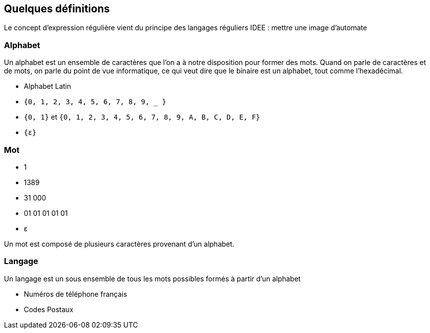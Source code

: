 
== Quelques définitions

[.notes]
--
Le concept d'expression régulière vient du principe des langages réguliers
IDEE : mettre une image d'automate
--


=== Alphabet

[.notes]
--
Un alphabet est un ensemble de caractères que l'on a à notre disposition pour former des mots.
Quand on parle de caractères et de mots, on parle du point de vue informatique, ce qui veut dire que le binaire est un alphabet, tout comme l'hexadécimal.
--

[.step]
* Alphabet Latin
* `+{0, 1, 2, 3, 4, 5, 6, 7, 8, 9, _ }+`
* `+{0, 1}+` et `+{0, 1, 2, 3, 4, 5, 6, 7, 8, 9, A, B, C, D, E, F}+`
* `+{ε}+`


=== Mot

[.step]
* 1
* 1389
* 31 000
* 01 01 01 01 01
* ε

[.notes]
--
Un mot est composé de plusieurs caractères provenant d'un alphabet.
--

=== Langage

[.notes]
--
Un langage est un sous ensemble de tous les mots possibles formés à partir d'un alphabet
--

[.step]
* Numéros de téléphone français
* Codes Postaux


